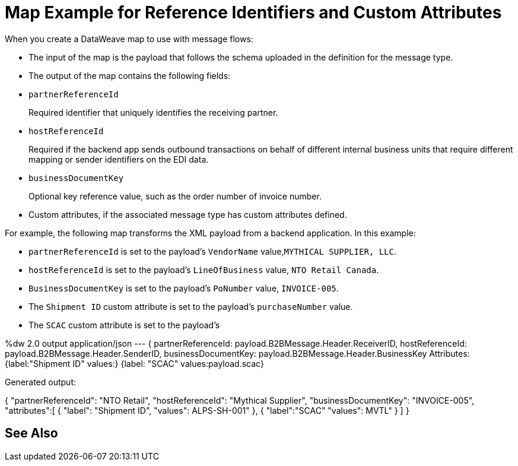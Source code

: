 = Map Example for Reference Identifiers and Custom Attributes

When you create a DataWeave map to use with message flows:

* The input of the map is the payload that follows the schema uploaded in the definition for the message type.
* The output of the map contains the following fields:

* `partnerReferenceId`
+
Required identifier that uniquely identifies the receiving partner.
+
* `hostReferenceId`
+
Required if the backend app sends outbound transactions on behalf of different internal business units that require different mapping or sender identifiers on the EDI data.
+
* `businessDocumentKey`
+
Optional key reference value, such as the order number of invoice number.
+
* Custom attributes, if the associated message type has custom attributes defined.

For example, the following map transforms the XML payload from a backend application. In this example:

* `partnerReferenceId` is set to the payload's `VendorName` value,`MYTHICAL SUPPLIER, LLC`.
* `hostReferenceId` is set to the payload's `LineOfBusiness` value, `NTO Retail Canada`.
* `BusinessDocumentKey` is set to the payload's `PoNumber` value, `INVOICE-005`.
* The `Shipment ID` custom attribute is set to the payload's `purchaseNumber` value.
* The `SCAC` custom attribute is set to the payload's

%dw 2.0
output application/json
---
{
partnerReferenceId: payload.B2BMessage.Header.ReceiverID,
hostReferenceId: payload.B2BMessage.Header.SenderID,
businessDocumentKey: payload.B2BMessage.Header.BusinessKey
Attributes:
  {label:"Shipment ID"
	 values:}
  {label: "SCAC"
	values:payload.scac}

Generated output:

{
"partnerReferenceId": "NTO Retail",
"hostReferenceId": "Mythical Supplier",
"businessDocumentKey": "INVOICE-005",
"attributes":[
  {
	"label": "Shipment ID",
  "values": ALPS-SH-001"
	},
	{
	"label":"SCAC"
	"values": MVTL"
	}
]
}

== See Also
